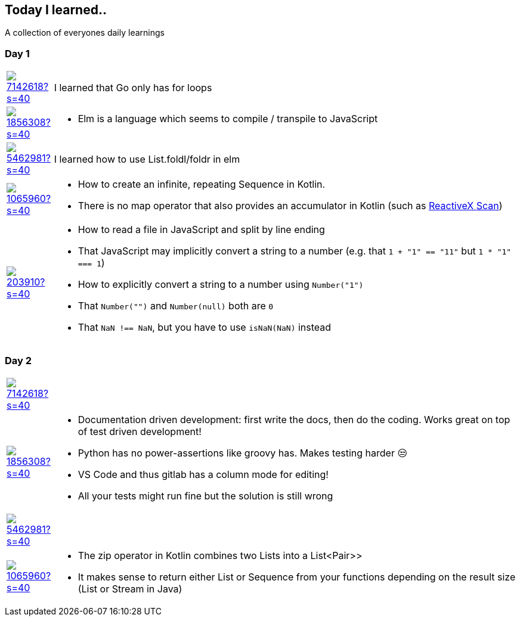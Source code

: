//some attributes to make the file more readable

:rdmueller: image:https://avatars2.githubusercontent.com/u/1856308?s=40[link=https://github.com/rdmueller]
:anoff: image:https://avatars2.githubusercontent.com/u/7142618?s=40[link=https://github.com/anoff]
:robertwalter83: image:https://avatars2.githubusercontent.com/u/5462981?s=40[link=https://github.com/robertwalter83]
:gysel: image:https://avatars0.githubusercontent.com/u/1065960?s=40[link=https://github.com/gysel]
:tschulte: image:https://avatars1.githubusercontent.com/u/203910?s=40[link=https://github.com/tschulte]

== Today I learned..

A collection of everyones daily learnings

=== Day 1

[cols="1,10"]
|====
|{anoff}
| I learned that Go only has for loops

|{rdmueller}
a| * Elm is a language which seems to compile / transpile to JavaScript

|{robertwalter83}
| I learned how to use List.foldl/foldr in elm

|{gysel}
a| * How to create an infinite, repeating Sequence in Kotlin.
 * There is no map operator that also provides an accumulator in Kotlin (such as http://reactivex.io/documentation/operators/scan.html[ReactiveX Scan])

|{tschulte}
a| * How to read a file in JavaScript and split by line ending
   * That JavaScript may implicitly convert a string to a number (e.g. that `1 + "1" == "11"` but `1 * "1" === 1`)
   * How to explicitly convert a string to a number using `Number("1")`
   * That `Number("")` and `Number(null)` both are `0`
   * That `NaN !== NaN`, but you have to use `isNaN(NaN)` instead
|====

=== Day 2

[cols="1,10"]
|====
|{anoff}
|

|{rdmueller}
a| * Documentation driven development: first write the docs, then do the coding.
Works great on top of test driven development!
* Python has no power-assertions like groovy has. Makes testing harder 😒
* VS Code and thus gitlab has a column mode for editing!
* All your tests might run fine but the solution is still wrong

|{robertwalter83}
|

|{gysel}
a| * The zip operator in Kotlin combines two Lists into a List<Pair>>
* It makes sense to return either List or Sequence from your functions depending on the result size (List or Stream in Java)

|====
